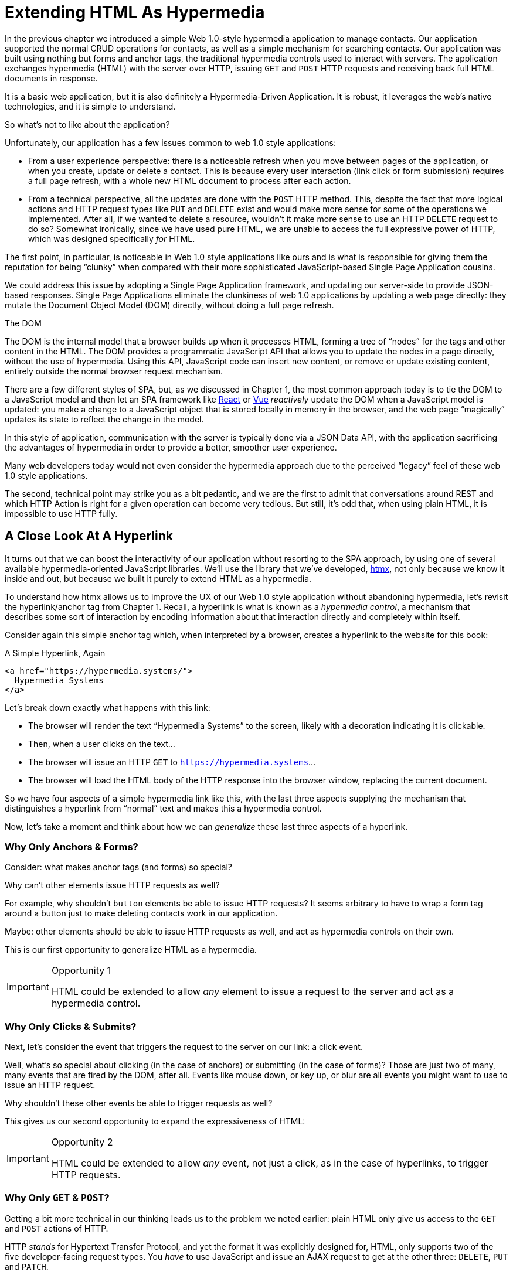 
= Extending HTML As Hypermedia
:chapter: 05
:part: Hypermedia-Driven Web Applications with htmx
:part_url: ./part/htmx/
:url: ./extending-html-as-hypermedia/

In the previous chapter we introduced a simple Web 1.0-style hypermedia application to manage contacts.  Our application
supported the normal CRUD operations for contacts, as well as a simple mechanism for searching contacts.  Our application
was built using nothing but forms and anchor tags, the traditional hypermedia controls used to interact with servers.
The application exchanges hypermedia (HTML) with the server over HTTP, issuing `GET` and `POST` HTTP requests and
receiving back full HTML documents in response.

It is a basic web application, but it is also definitely a Hypermedia-Driven Application. It is robust, it leverages the web's native technologies, and it is simple to understand.  

So what's not to like about the application?

Unfortunately, our application has a few issues common to web 1.0 style applications:

* From a user experience perspective: there is a noticeable refresh when you move between pages of the application, or when you create, update or
  delete a contact.  This is because every user interaction (link click or form submission) requires a full page
  refresh, with a whole new HTML document to process after each action.

* From a technical perspective, all the updates are done with the `POST` HTTP method.  This, despite the fact that
  more logical actions and HTTP request types like `PUT` and `DELETE` exist and would make more sense for some
  of the operations we implemented.  After all, if we wanted to delete a resource, wouldn't it make more sense to use an HTTP `DELETE` request
  to do so?  Somewhat ironically, since we have used pure HTML, we are unable to access the full expressive power
  of HTTP, which was designed specifically _for_ HTML.

The first point, in particular, is noticeable in Web 1.0 style applications like ours and is what is responsible for giving
them the reputation for being "`clunky`" when compared with their more sophisticated JavaScript-based Single Page Application
cousins.

We could address this issue by adopting a Single Page Application framework, and updating our server-side to
provide JSON-based responses.  Single Page Applications eliminate the clunkiness of web 1.0 applications by updating a
web page directly: they mutate the Document Object Model (DOM) directly, without doing a full page refresh.

.The DOM
****
The DOM is the internal model that a browser builds up when it processes HTML, forming a tree of "`nodes`" for
the tags and other content in the HTML.  The DOM provides a programmatic JavaScript API that allows you to update the nodes
in a page directly, without the use of hypermedia.  Using this API, JavaScript code can insert new content, or remove or
update existing content, entirely outside the normal browser request mechanism.
****

There are a few different styles of SPA, but, as we discussed in Chapter 1, the most common approach today is to tie
the DOM to a JavaScript model and then let an SPA framework like https://reactjs.org/[React] or https://vuejs.org/[Vue]
_reactively_ update the DOM when a JavaScript model is updated: you make a change to a JavaScript object that is
stored locally in memory in the browser, and the web page "`magically`" updates its state to reflect the change in the
model.

In this style of application, communication with the server is typically done via a JSON Data API,
with the application sacrificing the advantages of hypermedia in order to provide a better, smoother user experience.

Many web developers today would not even consider the hypermedia approach due to the perceived "`legacy`" feel of these
web 1.0 style applications.

The second, technical point may strike you as a bit pedantic, and we are the first to admit that conversations around
REST and which HTTP Action is right for a given operation can become very tedious.  But still, it's odd that,
when using plain HTML, it is impossible to use HTTP fully.

== A Close Look At A Hyperlink

It turns out that we can boost the interactivity of our application without resorting to the SPA approach, by using one of several available hypermedia-oriented JavaScript libraries.
We'll use the library that we've developed, https://htmx.org[htmx], not only because we know it inside and out, but because we built it purely to extend HTML as a hypermedia. 

To understand how htmx allows us to improve the UX of our Web 1.0 style
application without abandoning hypermedia, let's revisit the hyperlink/anchor tag from Chapter 1.  Recall, a hyperlink
is what is known as a _hypermedia control_, a mechanism that describes some sort of interaction by encoding information about that interaction directly and completely within
itself.

Consider again this simple anchor tag which, when interpreted by a browser, creates a hyperlink to the website for
this book:

.A Simple Hyperlink, Again
[source,html]
----
<a href="https://hypermedia.systems/">
  Hypermedia Systems
</a>
----

Let's break down exactly what happens with this link:

* The browser will render the text "`Hypermedia Systems`" to the screen, likely with a decoration indicating it is clickable.
* Then, when a user clicks on the text...
* The browser will issue an HTTP `GET` to `https://hypermedia.systems`...
* The browser will load the HTML body of the HTTP response into the browser window, replacing the current document.

So we have four aspects of a simple hypermedia link like this, with the last three aspects supplying the mechanism that distinguishes
a hyperlink from "`normal`" text and makes this a hypermedia control.

Now, let's take a moment and think about how we can _generalize_ these last three aspects of a hyperlink.

=== Why Only Anchors & Forms?

Consider: what makes anchor tags (and forms) so special?

Why can't other elements issue HTTP requests as well?

For example, why shouldn't `button` elements be able to issue HTTP requests?  It seems arbitrary to have to wrap a
form tag around a button just to make deleting contacts work in our application.  

Maybe: other elements should be able
to issue HTTP requests as well, and act as hypermedia controls on their own.

This is our first opportunity to generalize HTML as a hypermedia.

[IMPORTANT]
.Opportunity 1
====
HTML could be extended to allow _any_ element to issue a request to the server and act as a hypermedia control.
====

=== Why Only Clicks & Submits?

Next, let's consider the event that triggers the request to the server on our link: a click event.

Well, what's so special about clicking (in the case of anchors) or submitting (in the case of forms)?  Those are just two
of many, many events that are fired by the DOM, after all.  Events like mouse down, or key up, or blur are all events
you might want to use to issue an HTTP request.

Why shouldn't these other events be able to trigger requests as well?

This gives us our second opportunity to expand the expressiveness of HTML:

[IMPORTANT]
.Opportunity 2
====
HTML could be extended to allow _any_ event, not just a click, as in the case of hyperlinks, to trigger HTTP requests.
====

=== Why Only `GET` & `POST`?

Getting a bit more technical in our thinking leads us to the problem we noted earlier: plain HTML only
give us access to the `GET` and `POST` actions of HTTP.

HTTP _stands_ for Hypertext Transfer Protocol, and yet the format it was explicitly designed for, HTML, only supports
two of the five developer-facing request types.  You _have_ to use JavaScript and issue an AJAX request to get at the
other three: `DELETE`, `PUT` and `PATCH`.

Let's recall what these different HTTP request types are designed to represent:

* `GET` corresponds with "`getting`" a representation for a resource from a URL: it is a pure read, with no mutation of
  the resource.
* `POST` submits an entity (or data) to the given resource, often creating or mutating the resource and causing a state change.
* `PUT` submits an entity (or data) to the given resource for update or replacement, again likely causing a state change.
* `PATCH` is similar to `PUT` but implies a partial update and state change rather than a complete replacement of the entity.
* `DELETE` deletes the given resource.

These operations correspond closely to the CRUD operations we discussed in Chapter 2. By giving us access to only two
of the five, HTML hamstrings our ability to take full advantage of HTTP.

This gives us our third opportunity to expand the expressiveness of HTML:

[IMPORTANT]
.Opportunity 3
====
HTML could be extended so that it allows access to the missing three HTTP methods, `PUT`, `PATCH` and `DELETE`.
====

=== Why Only Replace The Entire Screen?

As a final observation, consider the last aspect of a hyperlink: it replaces  the _entire_ screen when a user clicks on it.

It turns out that this technical detail is the primary culprit for poor user experience in Web 1.0 Applications.
A full page refresh can cause a flash of unstyled content, it destroys the scroll state of the user by scrolling to the
top of the page, and so forth.

But there is no rule saying that hypermedia exchanges _must_ replace the entire document.

This gives us our fourth, final and perhaps most important opportunity to generalize HTML:

[IMPORTANT]
.Opportunity 4
====
HTML could be extended to allow the responses to requests to replace elements _within_ the current document, rather than
requiring that they replace the _entire_ document.
====

This is actually a very old concept in hypermedia.  Ted Nelson, in his 1980 book "`Literary Machines`" coined the term
_transclusion_ to capture this idea: the inclusion of content into an existing document via a hypermedia reference.
If HTML supported this style of "`dynamic transclusion,`" then Hypermedia Driven Applications could function much more like
a Single Page Application, where only part of the DOM is updated by a given user interaction or network request.

== Extending HTML as a Hypermedia with htmx

These four opportunities present us a way to extend HTML well beyond its current abilities, but
in a way that is _entirely within_ the original hypermedia model of the web. The fundamentals of HTML, HTTP, the browser,
and so on, won't be changed dramatically.  Rather, these generalizations of _existing functionality_ already found within
HTML would simply let us accomplish _more_ using HTML.

Htmx is a JavaScript library that extends HTML in exactly this manner, and it will be the focus of the next few chapters
of this book.  Again, htmx is not the only JavaScript library that takes this hypermedia-oriented approach (other excellent
examples are https://unpoly.com[Unpoly] and https://hotwire.dev[Hotwire]), but htmx is the purest in
its pursuit of extending HTML as a hypermedia.

=== Installing and Using htmx

From a practical "`getting started`" perspective, htmx is a simple, dependency-free and stand-alone JavaScript library that
can be added to a web application by simply including it via a `script` tag in your `head` element.

Because of this simple installation model, you can take advantage of tools like public CDNs to install the library.

Below is an example using the popular https://unpkg.com[unpkg] Content Delivery Network (CDN) to install version `1.7.0`
of the library.  We use an integrity hash to ensure that the delivered JavaScript content matches what we expect.  This
SHA can be found on the htmx website.

We also mark the script as `crossorigin="anonymous"` so no credentials will be sent to the CDN.

[#listing-3-2, reftext={chapter}.{counter:listing}]
.Installing htmx
[source,html]
----
<head>
  <script src="https://unpkg.com/htmx.org@1.7.0"
          integrity="sha384-EzBXYPt0/T6gxNp0nuPtLkmRpmDBbjg6WmCUZRLXBBwYYmwAUxzlSGej0ARHX0Bo"
          crossorigin="anonymous"></script>

</head>
----

If you are used to modern JavaScript development, with complex build systems and large numbers of dependencies, it may
be a pleasant surprise to find that that's all it takes to install htmx.

This is in the spirit of the early web, when you could simply include a script tag and things would "`just work.`"  

If you don't want to use a CDN, you can download htmx to your local system and adjust the
script tag to point to wherever you keep your static assets.  Or, you may have a build system
that automatically installs dependencies.  In this case you can use the Node Package Manager (npm) name for the library:
`htmx.org` and install it in the usual manner that your build system supports.

Once htmx has been installed, you can begin using it immediately.

=== No JavaScript Required...

And here we get to the fun part of htmx: htmx does not require you,
the user of htmx, to actually write any JavaScript.

Instead, you will use _attributes_ placed directly on elements in your HTML to drive more dynamic behavior.  Htmx extends
HTML as a hypermedia, and it wants that extension to be as natural and consistent as possible with existing
HTML concepts.  Just as an anchor tag uses an `href` attribute to specify the URL to retrieve, and forms use an `action`
attribute to specify the URL to submit the form to, htmx uses HTML _attributes_ to specify the URL that an HTTP request
should be issued to.

== Triggering HTTP Requests

Let's look at the first feature of htmx: the ability for any element in a web page to issue HTTP requests.  This is the
core functionality provided by htmx, and it consists of five attributes that can be used to issue the five different
developer-facing types of HTTP requests:

* `hx-get` - issues an HTTP `GET` request.
* `hx-post` - issues an HTTP `POST` request.
* `hx-put` - issues an HTTP `PUT` request.
* `hx-patch` - issues an HTTP `PATCH` request.
* `hx-delete` - issues an HTTP `DELETE` request.

Each of these attributes, when placed on an element, tells the htmx library: "`When a user clicks (or whatever) this
element, issue an HTTP request of the specified type.`"

The values of these attributes are similar to the values of both `href` on anchors and `action` on forms: you specify the
URL you wish to issue the given HTTP request type to.  Typically, this is done via a server-relative path.

For example, if we wanted a button to issue a `GET` request to `/contacts` then we would write the following
HTML:

.A Simple htmx-Powered Button
[source,html]
----
<button hx-get="/contacts"> <1>
  Get The Contacts
</button>
----
<1> A simple button that issues an HTTP `GET` to `/contacts`.

The htmx library will see the `hx-get` attribute on this button, and hook up some JavaScript logic to issue an HTTP
`GET` AJAX request to the `/contacts` path when the user clicks on it.

Very easy to understand and very consistent with the rest of HTML.

=== It's All Just HTML

With the request issued by the button above, we get to perhaps the most important thing to understand about htmx:
it expects the response to this AJAX request _to be HTML_.  Htmx is an extension of HTML.  A native hypermedia control
like an anchor tag will typically get an HTML response to a request it creates.  Similarly, htmx expects the server to
respond to the requests that it makes with HTML.

This may surprise web developers who are used to responding to an AJAX request with JSON,
which is far and away the most common response format for such requests.  But AJAX requests are just HTTP requests and
there is no rule saying they must use JSON!  Recall again that AJAX stands for Asynchronous JavaScript & XML, so JSON
is already a step away from the format originally envisioned for this API: XML.

Htmx simply goes another direction and expects HTML.

.Htmx vs. "`plain`" HTML responses
****
There is an important difference between the HTTP responses to "`normal`" anchor and form driven HTTP requests and to
htmx-powered requests like the one made by this button: in the case of htmx triggered requests, responses can be _partial_ bits of HTML.

In htmx-powered interactions, as you will see, we are often not replacing the entire document.  Rather we are using
"`transclusion`" to include content _within_ an existing document.  Because of this, it is often not necessary or desirable
to transfer an entire HTML document from the server to the browser.

This fact can be used to save bandwidth as well as resource loading time. Less overall content is transferred from
the server to the client, and it isn't necessary to reprocess a `head` tag with style sheets, script tags, and so forth.
****

When the "`Get Contacts`" button is clicked, a _partial_ HTML response might look something like this:

[#listing-3-3, reftext={chapter}.{counter:listing}]
.A partial HTML Response to an htmx Request
[source,html]
----
<ul>
  <li><a href="mailto:joe@example.com">Joe</a></li>
  <li><a href="mailto:sarah@example.com">Sarah</a></li>
  <li><a href="mailto:fred@example.com">Fred</a></li>
</ul>
----

This is just an unordered list of contacts with some clickable elements in it.  Note that there is no opening
`html` tag, no `head` tag, and so forth: it is a _raw_ HTML list, without any decoration around it.  A response in a
real application might contain more sophisticated HTML than this simple list, but even if it were more complicated
it wouldn't need to be an entire page of HTML: it could just be the "`inner`" content of the HTML representation for
this resource.

Now, this simple list response is perfect for htmx.  Htmx will simply take the returned content and then swap it in to
the DOM in place of some element in the page.  (More on exactly where it will be placed in the DOM in a moment.)  Swapping
in HTML content in this manner is fast and efficient because it leverages the existing native HTML parser in the browser,
rather than requiring a significant amount of client-side JavaScript to be executed.

This small HTML response shows how htmx stays within the hypermedia
paradigm: just like a "`normal`" hypermedia control in a "`normal`" web application, we see hypermedia being transferred
to the client in a stateless and uniform manner.

This button just gives us a slightly more sophisticated mechanism for building a web application using hypermedia.

== Targeting Other Elements

Now, given that htmx has issued a request and gotten back some HTML as a response, and that we are going to swap this
content into the existing page (rather than replacing the entire page), the question becomes: where should this new
content be placed?

It turns out that the default htmx behavior is to simply put the returned content inside the element that triggered the
request.  That's obviously _not_ a good thing in the case of our button: we will end up with a list of contacts awkwardly embedded within
the button element.  That will look pretty silly and is obviously not what we want.

Fortunately htmx provides another attribute, `hx-target` which can be used to specify exactly where in the DOM the
new content should be placed.  The value of the `hx-target` attribute is a Cascading Style Sheet (CSS) _selector_ that
allows you to specify the element to put the new hypermedia content into.

Let's add a `div` tag that encloses the button with the id `main`.  We will then target this `div` with the response:

[#listing-3-4, reftext={chapter}.{counter:listing}]
.A Simple htmx-Powered Button
[source,html]
----
<div id="main"> <1>

  <button hx-get="/contacts" hx-target="#main"> <2>
    Get The Contacts
  </button>

</div>
----
<1> A `div` element that wraps the button.
<2> The `hx-target` attribute that specifies the target of the response.

We have added `hx-target="#main"` to our button, where `#main` is a CSS selector that says "`The thing with the ID '`main`'`".

By using CSS selectors, htmx builds on top of familiar and standard HTML concepts.  This keeps the
additional conceptual load for working with htmx to a minimum.

Given this new configuration, what would the HTML on the client look like after a user clicks on this button and a
response has been received and processed?

It would look something like this:

[#listing-3-5, reftext={chapter}.{counter:listing}]
.Our HTML After the htmx Request Finishes
[source,html]
----
<div id="main">
  <ul>
    <li><a href="mailto:joe@example.com">Joe</a></li>
    <li><a href="mailto:sarah@example.com">Sarah</a></li>
    <li><a href="mailto:fred@example.com">Fred</a></li>
  </ul>
</div>
----

The response HTML has been swapped into the `div`, replacing the button that triggered the request.  Transclusion!  And
this has happened "`in the background`" via AJAX, without a clunky page refresh.

== Swap Styles

Now, perhaps we don't want to load the content from the server response _into_ the div, as child elements.  Perhaps,
for whatever reason, we wish to _replace_ the entire div with the response.  To handle this, htmx provides another
attribute, `hx-swap`, that allows you to specify exactly _how_ the content should be swapped into  the DOM.

The `hx-swap` attribute supports the following values:

* `innerHTML` - The default, replace the inner html of the target element.
* `outerHTML` - Replace the entire target element with the response.
* `beforebegin` - Insert the response before the target element.
* `afterbegin` - Insert the response before the first child of the target element.
* `beforeend` - Insert the response after the last child of the target element.
* `afterend` - Insert the response after the target element.
* `delete` - Deletes the target element regardless of the response.
* `none` - No swap will be performed.

The first two values, `innerHTML` and `outerHTML`, are taken from the standard DOM properties that allow you to replace content
within an element or in place of an entire element respectively.

The next four values are taken from the `Element.insertAdjacentHTML()` DOM API, which allow you to place an element or
elements around a given element in various ways.

The last two values, `delete` and `none` are specific to htmx.  The first option will remove the target element from the
DOM, while the second option will do nothing (you may want to only work with response headers, an advanced technique we
will look at later in the book.)

Again, you can see htmx stays as close as possible to existing web standards in order to minimize the conceptual load
necessary for its use.

So let's consider that case where, rather than replacing the `innerHTML` content of the main div above, we want to
replace the _entire div_ with the HTML response.

To do so would require only a small change to our button, adding a new `hx-swap` attribute:

[#listing-3-6, reftext={chapter}.{counter:listing}]
.Replacing the Entire div
[source,html]
----
<div id="main">

  <button hx-get="/contacts" hx-target="#main" hx-swap="outerHTML"> <1>
    Get The Contacts
  </button>

</div>
----
<1> The `hx-swap` attribute specifies how to swap in new content.

Now, when a response is received, the _entire_ div will be replaced with the hypermedia content:

[#listing-3-7, reftext={chapter}.{counter:listing}]
.Our HTML After the htmx Request Finishes
[source,html]
----
<ul>
  <li><a href="mailto:joe@example.com">Joe</a></li>
  <li><a href="mailto:sarah@example.com">Sarah</a></li>
  <li><a href="mailto:fred@example.com">Fred</a></li>
</ul>
----

You can see that, with this change, the target div has been entirely removed from the DOM, and the list that was returned
as the response has replaced it.

Later in the book we will see additional uses for `hx-swap`, for example when we implement infinite scrolling in our
contact management application.

Note that with the `hx-get`, `hx-post`, `hx-put`, `hx-patch` and `hx-delete` attributes, we have addressed two of the
four opportunities for improvement that we enumerated regarding plain HTML:

* Opportunity 1: We can now issue an HTTP request with _any_ element (in this case we are using a button).
* Opportunity 3: We can issue _any sort_ of HTTP request we want, `PUT`, `PATCH` and `DELETE`, in particular.

And, with `hx-target` and `hx-swap` we have addressed a third opportunity:
the requirement that the entire page be replaced.

* Opportunity 4: We can now replace any element we want in our page via transclusion, and we can do so in any manner want.

So, with only seven relatively simple additional attributes, we have addressed most of the shortcomings of HTML as a
hypermedia that we identified earlier.

What's next? Recall the other shortcoming we noted: the fact that only a `click` event (on an anchor) or a `submit` event
(on a form) can trigger a HTTP request.  Let's look at how we can address that limitation.

== Using Events

Thus far we have been using a button to issue a request with htmx.  You have probably intuitively understood that the
button would issue its request when you clicked on the button since, well, since that's what you do with buttons: you
click on them.

And, yes, by default when an `hx-get` or another request-driving annotation from htmx is placed on a button, the request
will be issued when the button is clicked.

However, htmx generalizes this notion of an event triggering a request by using, you guessed it, another attribute:
`hx-trigger`.  The `hx-trigger` attribute allows you to specify one or more events that will cause the element to
trigger an HTTP request.

Often you don't need to use `hx-trigger` because the default triggering event will be what you want.
The default triggering event depends on the element type, and should be fairly intuitive:

* Requests on `input`, `textarea` & `select` elements are triggered by the `change` event.
* Requests on `form` elements are triggered on the `submit` event.
* Requests on all other elements are triggered by the `click` event.

To demonstrate how `hx-trigger` works, consider the following situation: we want to trigger the request
on our button when the mouse enters it.  Now, this is certainly not a _good_ UX pattern, but bear with us: we are just
using this an example.

To respond to a mouse entering the button, we would add the following attribute to our button:

[#listing-3-8, reftext={chapter}.{counter:listing}]
.A Button that Triggers on Mouse Entry
[source,html]
----
<div id="main">

  <button hx-get="/contacts" hx-target="#main" hx-swap="outerHTML" hx-trigger="mouseenter"> <1>
    Get The Contacts
  </button>

</div>
----
<1> Issue a request... on the `mouseenter` event.

Now, with this `hx-trigger` attribute in place, whenever the mouse enters this button, a request will be triggered. Silly,
but it works.

Let's try something a bit more realistic and potentially useful: let's add support for a keyboard shortcut for
loading the contacts, `Ctrl-L` (for "`Load`").  To do this we will need to take advantage of additional syntax that
the `hx-trigger` attribute supports: event filters and additional arguments.

Event filters are a mechanism for determining if a given event should trigger a request or not.  They are applied to an
event by adding square brackets after it: `someEvent[someFilter]`.  The filter itself is a JavaScript expression that
will be evaluated when the given event occurs.  If the result is truthy, in the JavaScript sense, it will trigger the
request.  If not, the request will not be triggered.

In the case of keyboard shortcuts, we want to catch the `keyup` event in addition to the click event:

[#listing-3-9, reftext={chapter}.{counter:listing}]
.A Start
[source,html]
----
<div id="main">

  <button hx-get="/contacts" hx-target="#main" hx-swap="outerHTML" hx-trigger="click, keyup"> <1>
    Get The Contacts
  </button>

</div>
----
<1> A trigger with two events

Note that we have a comma separated list of events that can trigger this element, allowing us to respond to more than
one potential triggering event.  We still want to respond to the `click` event and load the contacts, in addition
to handling the `Ctrl-L` keyboard shortcut.

There are, unfortunately, two problems with our `keyup` addition:  As it stands, it will trigger requests on _any_ keyup
event that occurs.  And, worse, it will only trigger when a keyup occurs _within_ this button.  This is highly unlikely; the
user would need to tab onto the button to make it active and then begin typing.

Let's fix these two issues. To fix the first one, we will use a trigger filter to test that Control key and the "`L`" key
are pressed together:

[#listing-3-10, reftext={chapter}.{counter:listing}]
.Better!
[source,html]
----
<div id="main">

  <button hx-get="/contacts" hx-target="#main" hx-swap="outerHTML" hx-trigger="click, keyup[ctrlKey && key == 'l']"> <1>
    Get The Contacts
  </button>

</div>
----
<1> `keyup` now has a filter, so the control key and L must be pressed.

The trigger filter in this case is `ctrlKey && key == 'l'`.  This can be read as "`A key up event, where the ctrlKey property
is true and the key property is equal to l`".  Note that the properties `ctrlKey` and `key` are resolved against the event
rather than the global name space, so you can easily filter on the properties of a given event.  You can use any expression
you like for a filter, however: calling a global JavaScript function, for example, is perfectly acceptable.

OK, so this filter limits the keyup events that will trigger the request to only `Ctrl-L` presses.  However, we still have
the problem that, as it stands, only `keyup` events _within_ the button will trigger the request.

If you are not familiar with the JavaScript event bubbling model: events typically "`bubble`" up to parent elements.  So an
event like `keyup` will be triggered first on the focused element, and then on its parent (enclosing) element, and so
on, until it reaches the top level `document` object that is the root of all other elements.

To support a global keyboard shortcut that works regardless of what element has focus, we will take advantage of
event bubbling and a feature that the `hx-trigger` attribute supports: the ability to listen to _other elements_ for
events.  The syntax for doing this is the `from:` modifier, which is added after an event name and that allows you to
specify a specific element to listen for the given event on using a CSS selector.

In this case, we want to listen to the `body` element, which is the parent element of all visible elements on the page.

Here is what our updated `hx-trigger` attribute looks like:

[#listing-3-11, reftext={chapter}.{counter:listing}]
.Better!
[source,html]
----
<div id="main">

  <button hx-get="/contacts" hx-target="#main" hx-swap="outerHTML" hx-trigger="click, keyup[ctrlKey && key == 'L'] from:body"><1>
    Get The Contacts
  </button>

</div>
----
<1> Listen to the 'keyup' event on the `body` tag.

Now, in addition to clicks, the button will listen for `keyup` events on the body of the page.  So it will now issue a
request when it is clicked on and also whenever someone hits `Ctrl-L` within the body of the page.

And now we have a nice keyboard shortcut for our Hypermedia-Driven Application.

The `hx-trigger` attribute supports many more modifiers, and it is more elaborate than other htmx attributes. This is because
events, in general, are complicated and require a lot of details to get just right.  The default trigger will often
suffice, however, and you typically don't need to reach for complicated `hx-trigger` features when using htmx.

Even with more sophisticated trigger specifications like the keyboard shortcut we just added, the overall feel of htmx is
_declarative_ rather than _imperative_.  That keeps htmx-powered applications "`feeling like`" standard web 1.0 applications
in a way that adding significant amounts of JavaScript does not.

== htmx: HTML eXtended

And hey, check it out!  With `hx-trigger` we have addressed the final opportunity for improvement of HTML that we
outlined at the start of this chapter:

* Opportunity 2: We can use _any_ event to trigger an HTTP request.

That's a grand total of eight, count 'em, _eight_ attributes that all fall squarely within the same conceptual model as
normal HTML and that, by extending HTML as a hypermedia, open up whole new world of user interaction possibilities
within HTML.

Here is a table summarizing those opportunities and which htmx attributes address them:

.Opportunities For Improving HTML
Any element should be able to make HTTP requests::
  `hx-get`, `hx-post`, `hx-put`, `hx-patch`, `hx-delete`

Any event should be able to trigger an HTTP request::
  `hx-trigger`

Any HTTP Action should be available::
  `hx-put`, `hx-patch`, `hx-delete`

Any place on the page should be replaceable (transclusion)::
  `hx-target`, `hx-swap`

== Passing Request Parameters

So far we have been just looking at a situation where a button makes a simple `GET` request.  This is conceptually very
close to what an anchor tag might do.  But there is that other native hypermedia control in HTML-based applications:
forms.  Forms are used to pass additional information beyond just a URL up to the server in a request.

This information is captured via input and input-like elements within the form via the various types of input tags
available in HTML.

Htmx allows you include this additional information in a way that mirrors how HTML
itself works.

=== Enclosing Forms

The simplest way to pass input values with a request in htmx is to enclose the element making a request within a form
tag.

Let's take our original button for retrieving contacts and repurpose it for searching contacts:

[#listing-3-12, reftext={chapter}.{counter:listing}]
.A Simple htmx-Powered Button
[source,html]
----
<div id="main">

  <form> <1>
      <label for="search">Search Contacts:</label>
      <input id="search" name="q" type="search" placeholder="Search Contacts"> <2>
      <button hx-post="/contacts" hx-target="#main"> <3>
        Search The Contacts
      </button>
  </form>

</div>
----
<1> With an enclosing form tag, all input values will be submitted.
<2> A new input for user search text entry.
<3> Our button has been converted to an `hx-post`.

Here we have added a form tag surrounding the button along with a search input that can be used to enter a term to
search contacts.

Now, when a user clicks on the button, the value of the input with the id `search` will be included in the request.  This
is by virtue of the fact that there is a form tag enclosing both the button and the input: when an htmx-driven request
is triggered, htmx will look up the DOM hierarchy for an enclosing form, and, if one is found, it will include all
values from within that form.  (This is sometimes referred to as "`serializing`" the form.)

You might have noticed that the button was switched from a `GET` request to a `POST` request.  This is because, by default,
htmx does _not_ include the closest enclosing form for `GET` requests, but it _does_ include the form for all other types
of requests.

This may seem a little strange, but it avoids junking up URLs that are used within form when dealing with history
entries, which we will discuss in a bit.  And you can always include an enclosing form's values with an element that
uses a `GET` by using the `hx-include` attribute, discussed next.

=== Including inputs

While enclosing all the inputs you want included in a request is the most common approach for inputs
in htmx requests, it isn't always possible or desirable: form tags can have layout consequences and simply cannot be
placed in some spots in HTML documents.  A good example of the latter situation is in table row (`tr`) elements: the
`form` tag is not a valid child or parent of table rows, so you can't place a form within or around a
row of data in a table.

To address this issue, htmx provides a mechanism for including input values in requests: the `hx-include` attribute.
The `hx-include` attribute allows you to select input values that you wish to include in a request via CSS selectors.

Here is the above example reworked to include the input, dropping the form:

[#listing-3-13, reftext={chapter}.{counter:listing}]
.A Simple htmx-Powered Button
[source,html]
----
<div id="main">

  <label for="search">Search Contacts:</label>
  <input id="search" name="q" type="search" placeholder="Search Contacts">
  <button hx-post="/contacts" hx-target="#main" hx-include="#search"> <1>
    Search The Contacts
  </button>

</div>
----
<1> `hx-include` can be used to include values directly in a request.

The `hx-include` attribute takes a CSS selector value and allows you to specify exactly which values to send along
with the request.  This can be useful if it is difficult to colocate an element issuing a request with all the desired inputs.

It is also useful when you do, in fact, want to submit values with a `GET` request and overcome the default behavior of
htmx.

==== Relative CSS Selectors

The `hx-include` attribute and, in fact, most attributes that take a CSS selector, also support _relative_ CSS selectors.
These allow you to specify a CSS selector _relative_ to the element it is declared on.  Here are some examples:

`closest`::
Find the closest parent element matching the given selector, e.g. `closest form`.

`next`::
Find the next element (scanning forward) matching the given selector, e.g. `next input`.

`previous`::
Find the previous element (scanning backwards) matching the given selector, e.g. `previous input`.

`find`::
Find the next element within this element matching the given selector, e.g. `find input`.

`this`::
The current element.

Using relative CSS selectors often allows you to avoid generating ids for elements, since you can take advantage
of their local structural layout instead.

=== Inline Values

A final way to include values in htmx-driven requests is to use the `hx-vals` attribute, which allows you to include
"`static`" values in the request.  This can be useful if you have additional information that you want to include in
requests, but you don't want to have this information embedded in, for example, hidden inputs (which would be the
standard mechanism for including additional, hidden information in HTML.)

Here is an example of `hx-vals`:

.A simple htmx-powered button
[source,html]
----
<button hx-get="/contacts" hx-vals='{"state":"MT"}'> <1>
  Get The Contacts In Montana
</button>
----
<1> `hx-vals`, a JSON value to include in the request.

The parameter `state` with the value `MT` will be included in the `GET` request, resulting in a path and parameters that
looks like this:  `/contacts?state=MT`.  One thing to note is that we switched the `hx-vals` attribute to use single quotes
around its value.  This is because JSON strictly requires double quotes and, therefore, to avoid escaping we needed to
use the single-quote form for the attribute value.

You can also prefix `hx-vals` with a `js:` and pass values evaluated at the time of the request, which can be useful for
including things like a dynamically maintained variable, or value from a third party JavaScript library.

For example, if the `state` variable were maintained dynamically, via some JavaScript, and there existed a JavaScript
function, `getCurrentState()`, that returned the currently selected state, it could be included dynamically in htmx
requests like so:

.A Dynamic Value
[source,html]
----
<button hx-get="/contacts" hx-vals='js:{"state":getCurrentState()}'> <1>
  Get The Contacts In The Selected State
</button>
----
<1> With the `js:` prefix, this expression will evaluate at submit time.

These three mechanisms, using `form` tags, using the `hx-include` attribute and using the `hx-vals` attribute, allow you
to include values in your hypermedia requests with htmx in a manner that should feel very familiar and in keeping with
the spirit of HTML, while also giving you the flexibility to achieve what you want.

== History Support

We have a final piece of functionality to close out our overview of htmx: browser history support.  When you use normal
HTML links and forms, your browser will keep track of all the pages that you have visited.  You can then use the back button
to navigate back to a previous page and, once you have done this, you can use a forward button to go forward to the
original page you were on.

This notion of history was one of the killer features of the early web.  Unfortunately it turns out that history becomes
tricky when you move to the Single Page Application paradigm.  An AJAX request does not, by itself, register a web
page in your browser's history, which is a good thing: an AJAX request may have nothing to do with the state of the
web page (perhaps it is just recording some activity in the browser), so it wouldn't be appropriate to create a new
history entry for the interaction.

However, there are likely to be a lot of AJAX driven interactions in a Single Page Application where it _is_ appropriate
to create a history entry.  And, it turns out, there is a JavaScript API for working with the history of a browser.
Unfortunately, this API is deeply annoying and difficult to work with and, thus, is often ignored by JavaScript developers.

If you have ever used a Single Page Application and accidentally clicked the back button, only to lose your entire
application state and have to start over, you have seen this problem in action.

In htmx, as with Single Page Application frameworks, you will often need to explicitly work with the history API.
Fortunately, since htmx sticks so close to the original model of the web and since it is declarative, getting web history
right is typically much easier to do in an htmx-based application.

Consider the button we have been looking at to load contacts:

[#listing-3-14, reftext={chapter}.{counter:listing}]
.Our trusty button
[source,html]
----
<button hx-get="/contacts" hx-target="#main">
  Get The Contacts
</button>
----

As it stands, if you click this button it will retrieve the content from `/contacts` and load it into the element with the
id `main`, but it will _not_ create a new history entry.

If we wanted it to create a history entry when this request happened, we would add a new attribute to the button, the
`hx-push-url` attribute:

.Our trusty button, now with history!
[source,html]
----
<button hx-get="/contacts" hx-target="#main" hx-push-url="true"> <1>
  Get The Contacts
</button>
----
<1> `hx-push-url` will create an entry in history when the button is clicked.

Now, when the button is clicked, the `/contacts` path will be put into the browser's navigation bar and a history entry
will be created for it.  Furthermore, if the user clicks the back button, the original content for the page will be
restored, along with the original URL.

Now, the name `hx-push-url` for this attribute might sound a little obscure, but it is based on the JavaScript API,
`history.pushState()`.  This notion of "`pushing`" derives from the fact that history entries are modeled as a stack, and
so you are "`pushing`" new entries onto the top of the stack of history entries.

With this relatively simple, declarative mechanism, htmx allows you to integrate with the back button in a way that mimics the
"`normal`" behavior of HTML. 

Now, there is one additional thing we need to handle to get history "`just right`": we have "`pushed`" the `/contacts` path
into the browsers location bar successfully, and the back button works.  But what if someone refreshes their browser while
on the `/contacts` page?

In this case, you will need to handle the htmx-based "`partial`" response as well as the non-htmx "`full page`" response.  You
can do this using HTTP headers, a topic we will go into in detail later in the book.

== Conclusion

So that's our whirlwind introduction to htmx.  We've only seen about ten attributes from the library, but you
can see a hint of just how powerful these attributes can be. Htmx enaables a much
more sophisticated web application than is possible in plain HTML, with minimal additional conceptual load compared to most JavaScript-based approaches.

Htmx aims to incrementally improve HTML as a hypermedia in a manner that is
conceptually coherent with the underlying markup language.  Like any technical choice, this is not without
trade-offs: by staying so close to HTML, htmx does not give developers a lot of infrastructure that many might feel 
should be there "`by default`".

A good example is the concept of modal dialogs. Many web applications today make heavy use of modal dialogs, effectively
in-page pop-ups that sit "`on top`" of the existing page.  (Of course, in reality, this is an optical illusion and it is
all just a web page: the web has no notion of "`modals`" in this regard.)

A web developer might expect htmx, as a front end library, to provide some sort of modal dialog component out of the box.

Htmx, however, has no such notion of modals.  That's not to say you can't use modals with htmx, and we will look at how you
can do so later.  But htmx, like HTML itself, won't give you an API specifically for creating modals.  You
would need to use a 3rd party library or roll your own modal implementation and then integrate htmx into it if you want
to use modals within an htmx-based application.

By staying closer to the original model of the web, htmx aims to strike a balance between simplicity and functionality,
deferring to other libraries for more elaborate front-end extensions on top of the existing web platform.  The good news
is that htmx plays well with others, so when these needs arise it is often easy enough to bring in another library to handle
them.
